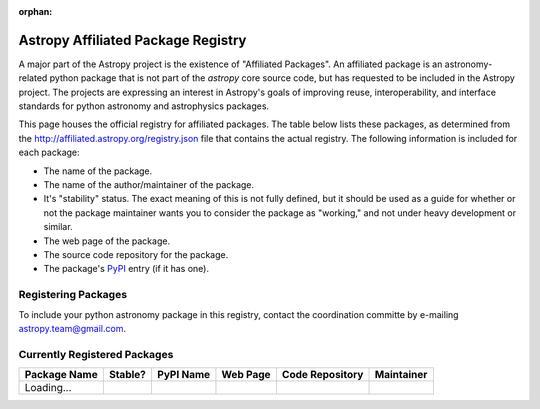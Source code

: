 :orphan:


Astropy Affiliated Package Registry
-----------------------------------

A major part of the Astropy project is the existence of "Affiliated
Packages". An affiliated package is an astronomy-related python package
that is not part of the `astropy` core source code, but has requested to
be included in the Astropy project. The projects are expressing an
interest in Astropy's goals of improving reuse, interoperability, and
interface standards for python astronomy and astrophysics packages.

This page houses the official registry for affiliated packages. The
table below lists these packages, as determined from the
http://affiliated.astropy.org/registry.json file that contains the actual
registry. The following information is included for each package:

* The name of the package.
* The name of the author/maintainer of the package.
* It's "stability" status. The exact meaning of this is not fully defined,
  but it should be used as a guide for whether or not the package maintainer
  wants you to consider the package as "working," and not under heavy
  development or similar.
* The web page of the package.
* The source code repository for the package.
* The package's `PyPI <http://pypi.python.org/>`_ entry (if it has one).

Registering Packages
^^^^^^^^^^^^^^^^^^^^

To include your python astronomy package in this registry, contact the
coordination committe by e-mailing `astropy.team@gmail.com
<mailto:astropy.team@gmail.com?subject=Affiliated%20package%20registration%20request%20for%20YOURPKGNAMEHERE>`_.


Currently Registered Packages
^^^^^^^^^^^^^^^^^^^^^^^^^^^^^

.. The javascript at the bottom does the actual table populating

+--------------+---------+-----------+----------+-----------------+------------+
| Package Name | Stable? | PyPI Name | Web Page | Code Repository | Maintainer |
+==============+=========+===========+==========+=================+============+
| Loading...   |         +           +          +                 |            |
+--------------+---------+-----------+----------+-----------------+------------+

.. raw:: html

    <script type="text/javascript">

    //Using jQuery is ok because it is needed by and bundled with sphinx

    //Quirk to note: the jQuery.getJSON function fails if you open this locally
    //with Chrome, because Chrome thinks local JSON files are unsafe for some
    //reason.  Use basically any other modern browser, or it works fine if its
    //actually on the web server even with chrome.

    function url_translator(urltext) {
        if (urltext == undefined) {
            return 'None';
        } else {
            return '<a href="' + urltext + '">' + urltext + '</a>';
        }
    }

    function pypi_translator(pypiname) {
        if (pypiname == undefined) {
            return 'None';
        } else {
            var urltext = 'http://pypi.python.org/pypi/' + pypiname;
            return '<a href="' + urltext + '">' + pypiname + '</a>';
        }
    }

    function stable_translator(stable) {
        if (stable) {
            return 'Yes';
        } else {
            return 'No';
        }
    }

    var _email_regex_str = '[A-Z0-9._%+-]+@[A-Z0-9.-]+\.[A-Z]{2,4}';
    var _email_regex  = new RegExp(_email_regex_str, 'i');
    var _email_with_name_regex  = new RegExp('(.+)<(' + _email_regex_str + ')>', 'i');

    function maintainer_translator(maint, pkgnm) {
        var url, match;
        if (_email_with_name_regex.test(maint)) {
            match = _email_with_name_regex.exec(maint);
            url = 'mailto:' + match[2] + '?subject=Astropy%20affiliated%20package%20' + pkgnm;
            return '<a href="' + url + '">' + match[1] + '</a>';
        } else if (_email_regex.test(maint)) {
            url = 'mailto:' + maint + '?subject=Astropy%20affiliated%20package%20' + pkgnm;
            return '<a href="' + url + '">' + maint + '</a>';
        } else {
            return maint;
        }
    }

    function populateTable(data, tstat, xhr) {
        var tab = document.getElementsByTagName('table')[0];
        tab.deleteRow(1);
        var ncols = tab.rows[0].cells.length;

        var pkgi, row, nmcell, stablecell, pypicell, urlcell, rpocell, maintcell;
        if (data == null) {
            row = tab.insertRow(1);
            row.insertCell(0).innerHTML = 'Could not load registry file!';
            for (i=0;i<(ncols - 1);i++) {
                row.insertCell(i + 1).innerHTML = ' ';
            }
        } else {
            var pkgs = data.packages;
            for (i=0; i<pkgs.length; i++) {
                pkgi = pkgs[i];
                row = tab.insertRow(i + 1);

                nmcell = row.insertCell(0);
                stablecell = row.insertCell(1);
                pypicell = row.insertCell(2);
                urlcell = row.insertCell(3);
                repocell = row.insertCell(4);
                maintcell = row.insertCell(5);

                nmcell.innerHTML = pkgi.name;
                stablecell.innerHTML = stable_translator(pkgi.stable);
                pypicell.innerHTML = pypi_translator(pkgi.pypi_name);
                urlcell.innerHTML = url_translator(pkgi.home_url);
                repocell.innerHTML = url_translator(pkgi.repo_url);
                maintcell.innerHTML = maintainer_translator(pkgi.maintainer, pkgi.name);
            }
        }
    }

    // Make sure the doc is loaded before doing anything
    $(document).ready(function() {
        $.getJSON("registry.json", populateTable);
    });

    </script>
